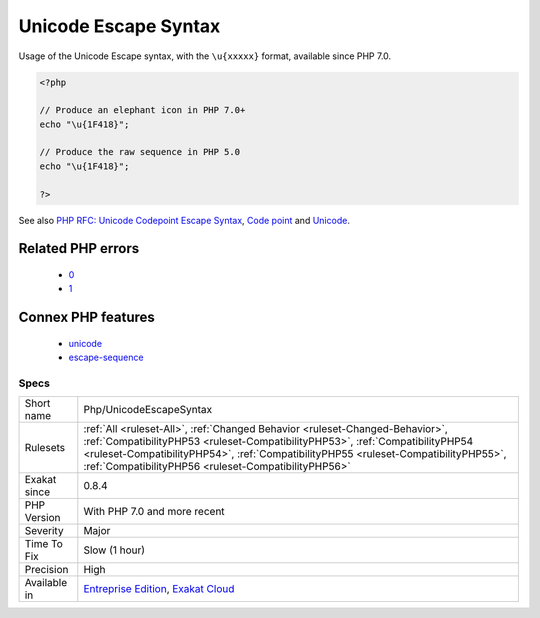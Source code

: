 .. _php-unicodeescapesyntax:

.. _unicode-escape-syntax:

Unicode Escape Syntax
+++++++++++++++++++++

.. meta::
	:description:
		Unicode Escape Syntax: Usage of the Unicode Escape syntax, with the ``\u{xxxxx}`` format, available since PHP 7.
	:twitter:card: summary_large_image
	:twitter:site: @exakat
	:twitter:title: Unicode Escape Syntax
	:twitter:description: Unicode Escape Syntax: Usage of the Unicode Escape syntax, with the ``\u{xxxxx}`` format, available since PHP 7
	:twitter:creator: @exakat
	:twitter:image:src: https://www.exakat.io/wp-content/uploads/2020/06/logo-exakat.png
	:og:image: https://www.exakat.io/wp-content/uploads/2020/06/logo-exakat.png
	:og:title: Unicode Escape Syntax
	:og:type: article
	:og:description: Usage of the Unicode Escape syntax, with the ``\u{xxxxx}`` format, available since PHP 7
	:og:url: https://exakat.readthedocs.io/en/latest/Reference/Rules/Unicode Escape Syntax.html
	:og:locale: en
Usage of the Unicode Escape syntax, with the ``\u{xxxxx}`` format, available since PHP 7.0.

.. code-block:: php
   
   <?php
   
   // Produce an elephant icon in PHP 7.0+
   echo "\u{1F418}";
   
   // Produce the raw sequence in PHP 5.0
   echo "\u{1F418}";
   
   ?>

See also `PHP RFC: Unicode Codepoint Escape Syntax <https://wiki.php.net/rfc/unicode_escape>`_, `Code point <https://en.wikipedia.org/wiki/Code_point>`_ and `Unicode <https://en.wikipedia.org/wiki/Unicode>`_.

Related PHP errors 
-------------------

  + `0 <https://php-errors.readthedocs.io/en/latest/messages/Invalid+UTF-8+codepoint+escape%3A+Codepoint+too+large.html>`_
  + `1 <https://php-errors.readthedocs.io/en/latest/messages/Invalid+UTF-8+codepoint+escape+sequence.html>`_



Connex PHP features
-------------------

  + `unicode <https://php-dictionary.readthedocs.io/en/latest/dictionary/unicode.ini.html>`_
  + `escape-sequence <https://php-dictionary.readthedocs.io/en/latest/dictionary/escape-sequence.ini.html>`_


Specs
_____

+--------------+--------------------------------------------------------------------------------------------------------------------------------------------------------------------------------------------------------------------------------------------------------------------------------------------------------------+
| Short name   | Php/UnicodeEscapeSyntax                                                                                                                                                                                                                                                                                      |
+--------------+--------------------------------------------------------------------------------------------------------------------------------------------------------------------------------------------------------------------------------------------------------------------------------------------------------------+
| Rulesets     | :ref:`All <ruleset-All>`, :ref:`Changed Behavior <ruleset-Changed-Behavior>`, :ref:`CompatibilityPHP53 <ruleset-CompatibilityPHP53>`, :ref:`CompatibilityPHP54 <ruleset-CompatibilityPHP54>`, :ref:`CompatibilityPHP55 <ruleset-CompatibilityPHP55>`, :ref:`CompatibilityPHP56 <ruleset-CompatibilityPHP56>` |
+--------------+--------------------------------------------------------------------------------------------------------------------------------------------------------------------------------------------------------------------------------------------------------------------------------------------------------------+
| Exakat since | 0.8.4                                                                                                                                                                                                                                                                                                        |
+--------------+--------------------------------------------------------------------------------------------------------------------------------------------------------------------------------------------------------------------------------------------------------------------------------------------------------------+
| PHP Version  | With PHP 7.0 and more recent                                                                                                                                                                                                                                                                                 |
+--------------+--------------------------------------------------------------------------------------------------------------------------------------------------------------------------------------------------------------------------------------------------------------------------------------------------------------+
| Severity     | Major                                                                                                                                                                                                                                                                                                        |
+--------------+--------------------------------------------------------------------------------------------------------------------------------------------------------------------------------------------------------------------------------------------------------------------------------------------------------------+
| Time To Fix  | Slow (1 hour)                                                                                                                                                                                                                                                                                                |
+--------------+--------------------------------------------------------------------------------------------------------------------------------------------------------------------------------------------------------------------------------------------------------------------------------------------------------------+
| Precision    | High                                                                                                                                                                                                                                                                                                         |
+--------------+--------------------------------------------------------------------------------------------------------------------------------------------------------------------------------------------------------------------------------------------------------------------------------------------------------------+
| Available in | `Entreprise Edition <https://www.exakat.io/entreprise-edition>`_, `Exakat Cloud <https://www.exakat.io/exakat-cloud/>`_                                                                                                                                                                                      |
+--------------+--------------------------------------------------------------------------------------------------------------------------------------------------------------------------------------------------------------------------------------------------------------------------------------------------------------+


